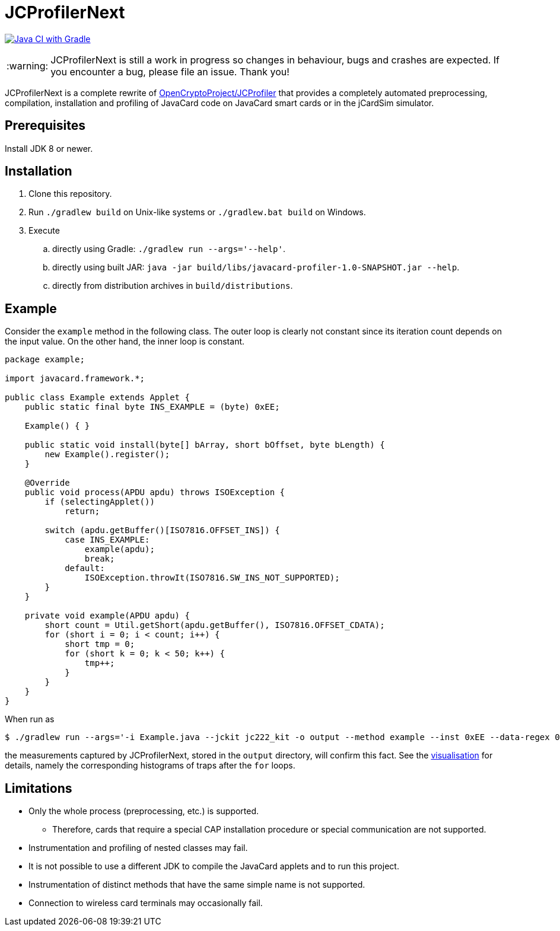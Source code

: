 :warning-caption: :warning:

JCProfilerNext
==============

link:https://github.com/lzaoral/JCProfilerNext/actions/workflows/ci.yml[image:https://github.com/lzaoral/JCProfilerNext/actions/workflows/ci.yml/badge.svg[Java CI with Gradle]]

WARNING: JCProfilerNext is still a work in progress so changes in behaviour,
bugs and crashes are expected.  If you encounter a bug, please file an issue.
Thank you!

JCProfilerNext is a complete rewrite of link:https://github.com/OpenCryptoProject/JCProfiler[OpenCryptoProject/JCProfiler]
that provides a completely automated preprocessing, compilation, installation
and profiling of JavaCard code on JavaCard smart cards or in the jCardSim
simulator.

Prerequisites
-------------

Install JDK 8 or newer.

Installation
------------

. Clone this repository.
. Run `./gradlew build` on Unix-like systems or `./gradlew.bat build` on Windows.
. Execute
.. directly using Gradle: `./gradlew run --args='--help'`.
.. directly using built JAR: `java -jar build/libs/javacard-profiler-1.0-SNAPSHOT.jar --help`.
.. directly from distribution archives in `build/distributions`.

Example
-------
Consider the `example` method in the following class.  The outer loop is clearly
not constant since its iteration count depends on the input value.  On the other
hand, the inner loop is constant.

[source,java]
----
package example;

import javacard.framework.*;

public class Example extends Applet {
    public static final byte INS_EXAMPLE = (byte) 0xEE;

    Example() { }

    public static void install(byte[] bArray, short bOffset, byte bLength) {
        new Example().register();
    }

    @Override
    public void process(APDU apdu) throws ISOException {
        if (selectingApplet())
            return;

        switch (apdu.getBuffer()[ISO7816.OFFSET_INS]) {
            case INS_EXAMPLE:
                example(apdu);
                break;
            default:
                ISOException.throwIt(ISO7816.SW_INS_NOT_SUPPORTED);
        }
    }

    private void example(APDU apdu) {
        short count = Util.getShort(apdu.getBuffer(), ISO7816.OFFSET_CDATA);
        for (short i = 0; i < count; i++) {
            short tmp = 0;
            for (short k = 0; k < 50; k++) {
                tmp++;
            }
        }
    }
}
----

When run as
[source,console]
----
$ ./gradlew run --args='-i Example.java --jckit jc222_kit -o output --method example --inst 0xEE --data-regex 00[0-9A-F]{2} --repeat-count 100'
----
the measurements captured by JCProfilerNext, stored in the `output` directory,
will confirm this fact.  See the link:https://lzaoral.github.io/JCProfilerNext/example.html[visualisation]
for details, namely the corresponding histograms of traps after the `for` loops.

Limitations
-----------

* Only the whole process (preprocessing, etc.) is supported.
** Therefore, cards that require a special CAP installation procedure or special communication are not supported.
* Instrumentation and profiling of nested classes may fail.
* It is not possible to use a different JDK to compile the JavaCard applets and to run this project.
* Instrumentation of distinct methods that have the same simple name is not supported.
* Connection to wireless card terminals may occasionally fail.
